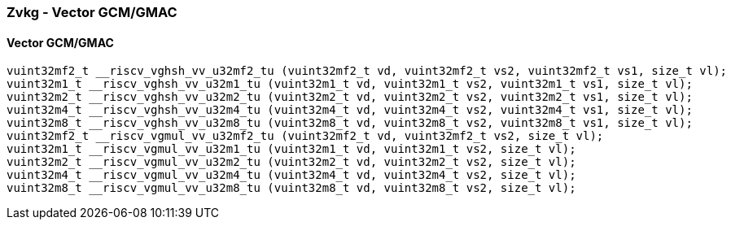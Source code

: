 
=== Zvkg - Vector GCM/GMAC

[[policy-variant-]]
==== Vector GCM/GMAC

[,c]
----
vuint32mf2_t __riscv_vghsh_vv_u32mf2_tu (vuint32mf2_t vd, vuint32mf2_t vs2, vuint32mf2_t vs1, size_t vl);
vuint32m1_t __riscv_vghsh_vv_u32m1_tu (vuint32m1_t vd, vuint32m1_t vs2, vuint32m1_t vs1, size_t vl);
vuint32m2_t __riscv_vghsh_vv_u32m2_tu (vuint32m2_t vd, vuint32m2_t vs2, vuint32m2_t vs1, size_t vl);
vuint32m4_t __riscv_vghsh_vv_u32m4_tu (vuint32m4_t vd, vuint32m4_t vs2, vuint32m4_t vs1, size_t vl);
vuint32m8_t __riscv_vghsh_vv_u32m8_tu (vuint32m8_t vd, vuint32m8_t vs2, vuint32m8_t vs1, size_t vl);
vuint32mf2_t __riscv_vgmul_vv_u32mf2_tu (vuint32mf2_t vd, vuint32mf2_t vs2, size_t vl);
vuint32m1_t __riscv_vgmul_vv_u32m1_tu (vuint32m1_t vd, vuint32m1_t vs2, size_t vl);
vuint32m2_t __riscv_vgmul_vv_u32m2_tu (vuint32m2_t vd, vuint32m2_t vs2, size_t vl);
vuint32m4_t __riscv_vgmul_vv_u32m4_tu (vuint32m4_t vd, vuint32m4_t vs2, size_t vl);
vuint32m8_t __riscv_vgmul_vv_u32m8_tu (vuint32m8_t vd, vuint32m8_t vs2, size_t vl);
----
